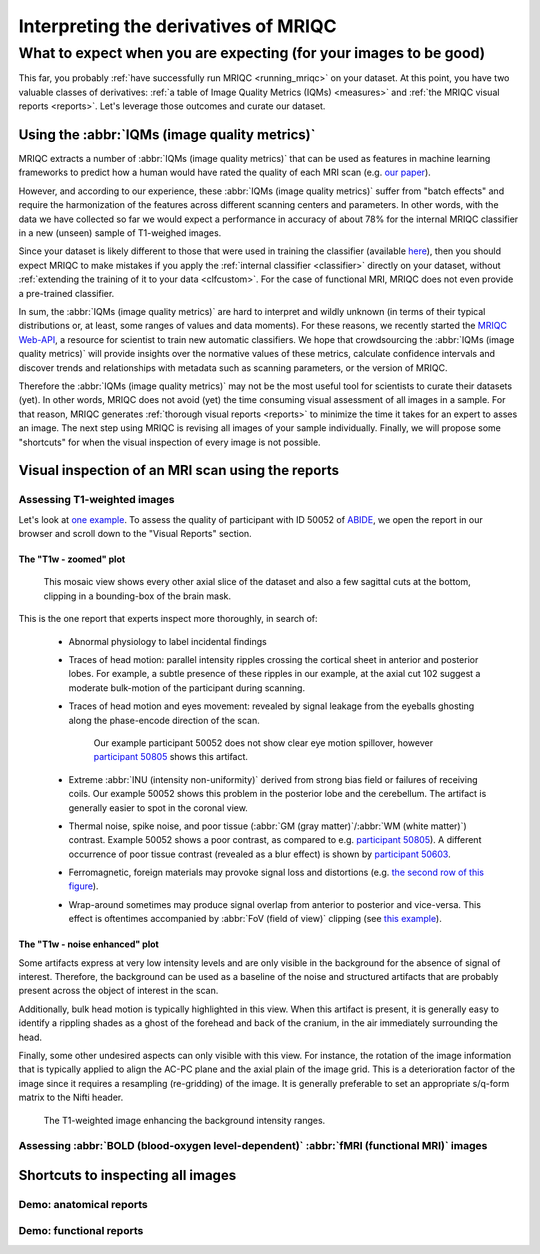 

.. _interpreting:

=====================================
Interpreting the derivatives of MRIQC
=====================================
------------------------------------------------------------------
What to expect when you are expecting (for your images to be good)
------------------------------------------------------------------

This far, you probably :ref:`have successfully run MRIQC <running_mriqc>`
on your dataset.
At this point, you have two valuable classes of derivatives:
:ref:`a table of Image Quality Metrics (IQMs) <measures>` and
:ref:`the MRIQC visual reports <reports>`.
Let's leverage those outcomes and curate our dataset.


Using the :abbr:`IQMs (image quality metrics)`
==============================================

MRIQC extracts a number of :abbr:`IQMs (image quality metrics)`
that can be used as features in machine learning frameworks
to predict how a human would have rated the quality of each
MRI scan (e.g. `our paper <https://doi.org/10.1371/journal.pone.0184661>`_).

However, and according to our experience, these :abbr:`IQMs (image quality metrics)`
suffer from "batch effects" and require the harmonization of the features
across different scanning centers and parameters.
In other words, with the data we have collected so far we would expect a
performance in accuracy of about 78% for the internal MRIQC classifier in
a new (unseen) sample of T1-weighed images.

Since your dataset is likely different to those that were used in
training the classifier (available 
`here <https://doi.org/10.1371/journal.pone.0184661.t001>`_), then
you should expect MRIQC to make mistakes if you apply the 
:ref:`internal classifier <classifier>` directly on your dataset,
without :ref:`extending the training of it to your data <clfcustom>`.
For the case of functional MRI, MRIQC does not even provide a
pre-trained classifier.

In sum, the :abbr:`IQMs (image quality metrics)` are hard to interpret and
wildly unknown (in terms of their typical distributions or, at least,
some ranges of values and data moments).
For these reasons, we recently started the 
`MRIQC Web-API <https://doi.org/10.1101/216671>`_, a resource for scientist
to train new automatic classifiers.
We hope that crowdsourcing the :abbr:`IQMs (image quality metrics)` will
provide insights over the normative values of these metrics, calculate
confidence intervals and discover trends and relationships with metadata
such as scanning parameters, or the version of MRIQC.

Therefore the :abbr:`IQMs (image quality metrics)` may not be the most
useful tool for scientists to curate their datasets (yet).
In other words, MRIQC does not avoid (yet) the time consuming visual assessment
of all images in a sample.
For that reason, MRIQC generates :ref:`thorough visual reports <reports>` to
minimize the time it takes for an expert to asses an image.
The next step using MRIQC is revising all images of your sample individually.
Finally, we will propose some "shortcuts" for when the visual
inspection of every image is not possible.


Visual inspection of an MRI scan using the reports
==================================================


Assessing T1-weighted images
----------------------------

Let's look at `one example <http://web.stanford.edu/group/poldracklab/mriqc/reports/sub-50052_T1w.html>`_.
To assess the quality of participant with ID 50052 of `ABIDE <http://fcon_1000.projects.nitrc.org/indi/abide/>`_,
we open the report in our browser and scroll down to the "Visual Reports" section.


The "T1w - zoomed" plot
~~~~~~~~~~~~~~~~~~~~~~~

.. figure:: resources/howto-50052-T1w-zoomed.png

   This mosaic view shows every other axial slice of the dataset and also a few 
   sagittal cuts at the bottom, clipping in a bounding-box of the brain mask.


This is the one report that experts inspect more thoroughly, in search of:

  * Abnormal physiology to label incidental findings
  * Traces of head motion: parallel intensity ripples crossing the cortical sheet in anterior
    and posterior lobes. For example, a subtle presence of these ripples in our example,
    at the axial cut 102 suggest a moderate bulk-motion of the participant during scanning.
  * Traces of head motion and eyes movement: revealed by signal leakage from the eyeballs
    ghosting along the phase-encode direction of the scan.

    .. figure:: resources/howto-50805-T1w-eyeleakage.png

       Our example participant 50052 does not show clear eye motion spillover, however
       `participant 50805 <http://web.stanford.edu/group/poldracklab/mriqc/reports/sub-50805_T1w.html>`_
       shows this artifact.

  * Extreme :abbr:`INU (intensity non-uniformity)` derived from strong bias field or
    failures of receiving coils. Our example 50052 shows this problem in the posterior
    lobe and the cerebellum. The artifact is generally easier to spot in the coronal view.

  * Thermal noise, spike noise, and poor tissue (:abbr:`GM (gray matter)`/:abbr:`WM (white matter)`)
    contrast. Example 50052 shows a poor contrast, as compared to e.g.
    `participant 50805 <http://web.stanford.edu/group/poldracklab/mriqc/reports/sub-50805_T1w.html>`_).
    A different occurrence of poor tissue contrast (revealed as a blur effect) is shown by
    `participant 50603 <http://web.stanford.edu/group/poldracklab/mriqc/reports/sub-50603_T1w.html>`_.

  * Ferromagnetic, foreign materials may provoke signal loss and distortions (e.g. 
    `the second row of this figure <https://doi.org/10.1371/journal.pone.0184661.g001>`_).

  * Wrap-around sometimes may produce signal overlap from anterior to posterior and
    vice-versa. This effect is oftentimes accompanied by 
    :abbr:`FoV (field of view)` clipping (see 
    `this example <https://user-images.githubusercontent.com/238759/26985852-30e45880-4cfa-11e7-89f3-f5c509b88099.png>`_).


The "T1w - noise enhanced" plot
~~~~~~~~~~~~~~~~~~~~~~~~~~~~~~~

Some artifacts express at very low intensity levels and are only visible in the background
for the absence of signal of interest. Therefore, the background can be used as a baseline
of the noise and structured artifacts that are probably present across the object
of interest in the scan.

Additionally, bulk head motion is typically highlighted in this view. When this artifact
is present, it is generally easy to identify a rippling shades as a ghost of the
forehead and back of the cranium, in the air immediately surrounding the head.

Finally, some other undesired aspects can only visible with this view. For instance,
the rotation of the image information that is typically applied to align the AC-PC plane
and the axial plain of the image grid. This is a deterioration factor of the image
since it requires a resampling (re-gridding) of the image. It is generally preferable to
set an appropriate s/q-form matrix to the Nifti header.

.. figure:: resources/howto-50052-T1w-bg.png

   The T1-weighted image enhancing the background intensity ranges.


Assessing :abbr:`BOLD (blood-oxygen level-dependent)` :abbr:`fMRI (functional MRI)` images
------------------------------------------------------------------------------------------


Shortcuts to inspecting all images
==================================


Demo: anatomical reports
------------------------

.. raw:: html

    <iframe height="380px" width="100%" src="https://mfr.osf.io/render?url=https://osf.io/w3p6d/?action=download%26mode=render" scrolling="yes" marginheight="0" frameborder="0" allowfullscreen webkitallowfullscreen></iframe>
    

Demo: functional reports
------------------------

.. raw:: html

    <iframe height="370px" width="100%" src="https://mfr.osf.io/render?url=https://osf.io/hrnvw/?action=download%26mode=render" scrolling="yes" marginheight="0" frameborder="0" allowfullscreen webkitallowfullscreen></iframe>
